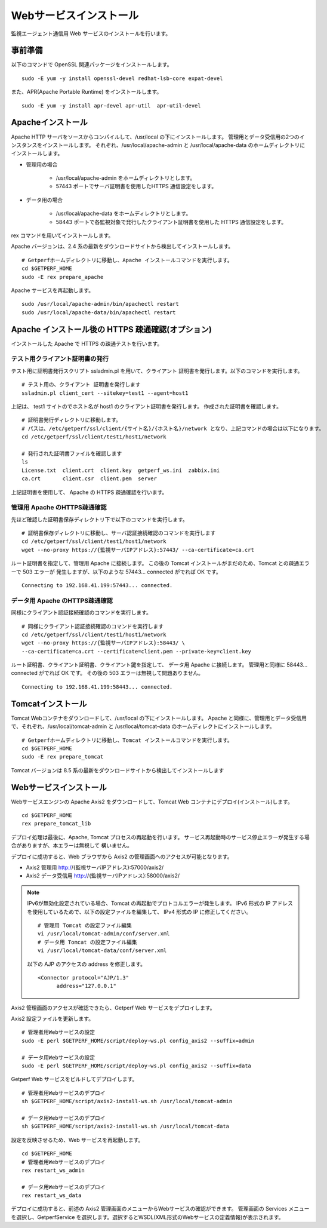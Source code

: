 Webサービスインストール
=======================

監視エージェント通信用 Web サービスのインストールを行います。

事前準備
--------

以下のコマンドで OpenSSL 関連パッケージをインストールします。

::

   sudo -E yum -y install openssl-devel redhat-lsb-core expat-devel

また、APR(Apache Portable Runtime) をインストールします。

::

   sudo -E yum -y install apr-devel apr-util  apr-util-devel

Apacheインストール
------------------

Apache HTTP サーバをソースからコンパイルして、/usr/local の下にインストールします。
管理用とデータ受信用の2つのインスタンスをインストールします。
それぞれ、/usr/local/apache-admin と /usr/local/apache-data のホームディレクトリにインストールします。

* 管理用の場合

   - /usr/local/apache-admin をホームディレクトリとします。
   - 57443 ポートでサーバ証明書を使用したHTTPS 通信設定をします。

* データ用の場合
   
   - /usr/local/apache-data をホームディレクトリとします。
   - 58443 ポートで各監視対象で発行したクライアント証明書を使用した HTTPS 通信設定をします。

rex コマンドを用いてインストールします。

Apache バージョンは、2.4 系の最新をダウンロードサイトから検出してインストールします。

::

   # Getperfホームディレクトリに移動し、Apache インストールコマンドを実行します。
   cd $GETPERF_HOME
   sudo -E rex prepare_apache

Apache サービスを再起動します。

::

   sudo /usr/local/apache-admin/bin/apachectl restart
   sudo /usr/local/apache-data/bin/apachectl restart

Apache インストール後の HTTPS 疎通確認(オプション)
--------------------------------------------------

インストールした Apache で HTTPS の疎通テストを行います。

テスト用クライアント証明書の発行
^^^^^^^^^^^^^^^^^^^^^^^^^^^^^^^^

テスト用に証明書発行スクリプト ssladmin.pl を用いて、クライアント
証明書を発行します。以下のコマンドを実行します。

::

   # テスト用の、クライアント 証明書を発行します
   ssladmin.pl client_cert --sitekey=test1 --agent=host1

上記は、 test1 サイトのでホスト名が host1 のクライアント証明書を発行します。
作成された証明書を確認します。

::

   # 証明書発行ディレクトリに移動します。
   # パスは、/etc/getperf/ssl/client/{サイト名}/{ホスト名}/network となり、上記コマンドの場合は以下になります。
   cd /etc/getperf/ssl/client/test1/host1/network

   # 発行された証明書ファイルを確認します
   ls
   License.txt  client.crt  client.key  getperf_ws.ini  zabbix.ini
   ca.crt       client.csr  client.pem  server

上記証明書を使用して、 Apache の HTTPS 疎通確認を行います。

管理用 Apache のHTTPS疎通確認
^^^^^^^^^^^^^^^^^^^^^^^^^^^^^

先ほど確認した証明書保存ディレクトリ下で以下のコマンドを実行します。

::

   # 証明書保存ディレクトリに移動し、サーバ認証接続確認のコマンドを実行します
   cd /etc/getperf/ssl/client/test1/host1/network
   wget --no-proxy https://{監視サーバIPアドレス}:57443/ --ca-certificate=ca.crt

ルート証明書を指定して、管理用 Apache に接続します。
この後の Tomcat インストールがまだのため、Tomcat との疎通エラーで 503 エラーが
発生しますが、以下のような 57443... connected がでれば OK です。

::

   Connecting to 192.168.41.199:57443... connected.

データ用 Apache のHTTPS疎通確認
^^^^^^^^^^^^^^^^^^^^^^^^^^^^^^^

同様にクライアント認証接続確認のコマンドを実行します。

::

   # 同様にクライアント認証接続確認のコマンドを実行します
   cd /etc/getperf/ssl/client/test1/host1/network
   wget --no-proxy https://{監視サーバIPアドレス}:58443/ \
   --ca-certificate=ca.crt --certificate=client.pem --private-key=client.key

ルート証明書、クライアント証明書、クライアント鍵を指定して、
データ用 Apache に接続します。
管理用と同様に 58443... connected がでれば OK です。
その後の 503 エラーは無視して問題ありません。

::

   Connecting to 192.168.41.199:58443... connected.


Tomcatインストール
------------------

Tomcat Webコンテナをダウンロードして、/usr/local の下にインストールします。
Apache と同様に、管理用とデータ受信用で、それぞれ、/usr/local/tomcat-admin と
/usr/local/tomcat-data のホームディレクトにインストールします。


::

   # Getperfホームディレクトリに移動し、Tomcat インストールコマンドを実行します。
   cd $GETPERF_HOME
   sudo -E rex prepare_tomcat

Tomcat バージョンは 8.5 系の最新をダウンロードサイトから検出してインストールします


Webサービスインストール
-----------------------

Webサービスエンジンの Apache Axis2 をダウンロードして、Tomcat Web コンテナにデプロイ(インストール)します。

::

   cd $GETPERF_HOME
   rex prepare_tomcat_lib

デプロイ処理は最後に、Apache, Tomcat プロセスの再起動を行います。
サービス再起動時のサービス停止エラーが発生する場合がありますが、本エラーは無視して
構いません。

デプロイに成功すると、Web ブラウザから Axis2 の管理画面へのアクセスが可能となります。

-  Axis2 管理用 http://{監視サーバIPアドレス}:57000/axis2/
-  Axis2 データ受信用 http://{監視サーバIPアドレス}:58000/axis2/

.. note::

   IPv6が無効化設定されている場合、Tomcat の再起動でプロトコルエラーが発生します。
   IPv6 形式の IP アドレスを使用しているためで、以下の設定ファイルを編集して、
   IPv4 形式の IP に修正してください。

   ::

      # 管理用 Tomcat の設定ファイル編集
      vi /usr/local/tomcat-admin/conf/server.xml
      # データ用 Tomcat の設定ファイル編集
      vi /usr/local/tomcat-data/conf/server.xml

   以下の AJP のアクセスの address を修正します。

   ::

         <Connector protocol="AJP/1.3"
               address="127.0.0.1"


Axis2 管理画面のアクセスが確認できたら、Getperf Web サービスをデプロイします。

Axis2 設定ファイルを更新します。

::

    # 管理者用Webサービスの設定
    sudo -E perl $GETPERF_HOME/script/deploy-ws.pl config_axis2 --suffix=admin

    # データ用Webサービスの設定
    sudo -E perl $GETPERF_HOME/script/deploy-ws.pl config_axis2 --suffix=data

Getperf Web サービスをビルドしてデプロイします。

::

    # 管理者用Webサービスのデプロイ
    sh $GETPERF_HOME/script/axis2-install-ws.sh /usr/local/tomcat-admin

    # データ用Webサービスのデプロイ
    sh $GETPERF_HOME/script/axis2-install-ws.sh /usr/local/tomcat-data

設定を反映させるため、Web サービスを再起動します。

::

    cd $GETPERF_HOME
    # 管理者用Webサービスのデプロイ
    rex restart_ws_admin

    # データ用Webサービスのデプロイ
    rex restart_ws_data

デプロイに成功すると、前述の Axis2 管理画面のメニューからWebサービスの確認ができます。
管理画面の Services メニューを選択し、GetperfService を選択します。選択するとWSDL(XML形式のWebサービスの定義情報)が表示されます。

